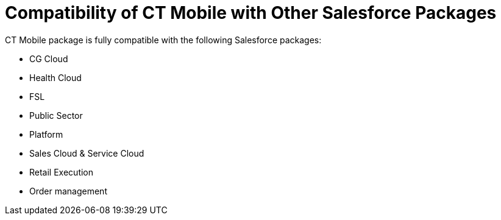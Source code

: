 = Compatibility of CT Mobile with Other Salesforce Packages

CT Mobile package is fully compatible with the following Salesforce
packages:

* CG Cloud
* Health Cloud
* FSL
* Public Sector
* Platform
* Sales Cloud & Service Cloud
* Retail Execution
* Order management
